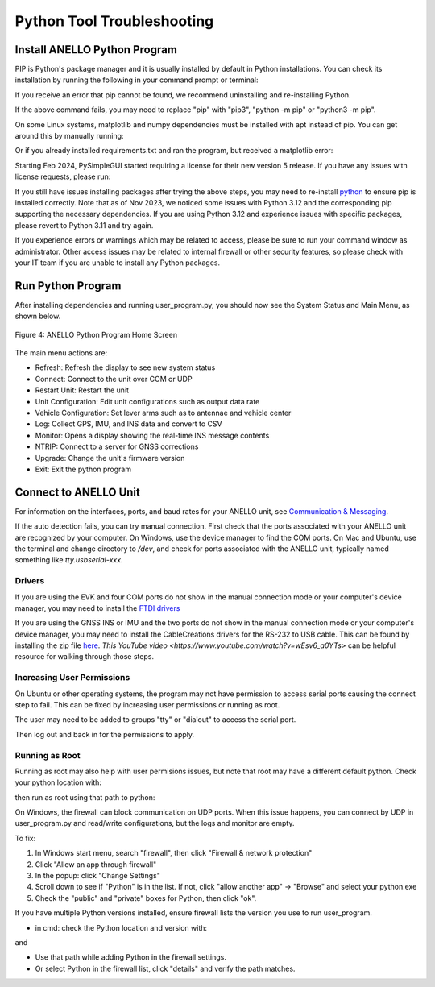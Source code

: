 Python Tool Troubleshooting
========================================

Install ANELLO Python Program
-----------------------------------

PIP is Python's package manager and it is usually installed by default in Python installations.
You can check its installation by running the following in your command prompt or terminal:

.. code-block:: python
    :caption: Terminal

    pip --version

If you receive an error that pip cannot be found, we recommend uninstalling and re-installing Python.

.. code-block:: python
    :caption: Terminal

    cd user_tool
    pip install -r requirements.txt

If the above command fails, you may need to replace "pip" with "pip3", "python -m pip" or "python3 -m pip". 

On some Linux systems, matplotlib and numpy dependencies must be installed with apt instead of pip.
You can get around this by manually running:

.. code-block:: python
    :caption: Terminal

    sudo apt install matplotlib
    sudo apt install numpy

Or if you already installed requirements.txt and ran the program, but received a matplotlib error:

.. code-block:: python
    :caption: Terminal

    pip uninstall matplotlib
    sudo apt install matplotlib

Starting Feb 2024, PySimpleGUI started requiring a license for their new version 5 release. If you have any issues with license requests, please run:

.. code-block:: python
    :caption: Terminal

    pip uninstall PySimpleGUI
    pip install -r requirements.txt

If you still have issues installing packages after trying the above steps, you may need to re-install `python <https://www.python.org/downloads/>`_ to ensure pip is installed correctly.
Note that as of Nov 2023, we noticed some issues with Python 3.12 and the corresponding pip supporting the necessary dependencies. 
If you are using Python 3.12 and experience issues with specific packages, please revert to Python 3.11 and try again.

If you experience errors or warnings which may be related to access, please be sure to run your command window as administrator.
Other access issues may be related to internal firewall or other security features, so please check with your IT team if you are unable to install any Python packages.


Run Python Program
---------------------------

After installing dependencies and running user_program.py, you should now see the System Status and Main Menu, as shown below.

.. figure:: media/full_status_labeled.png
   :scale: 50 %
   :align: center

   Figure 4: ANELLO Python Program Home Screen

The main menu actions are:

-   Refresh:               Refresh the display to see new system status
-   Connect:               Connect to the unit over COM or UDP
-   Restart Unit:          Restart the unit
-   Unit Configuration:    Edit unit configurations such as output data rate
-   Vehicle Configuration: Set lever arms such as to antennae and vehicle center
-   Log:                   Collect GPS, IMU, and INS data and convert to CSV
-   Monitor:               Opens a display showing the real-time INS message contents
-   NTRIP:                 Connect to a server for GNSS corrections
-   Upgrade:               Change the unit's firmware version
-   Exit:                  Exit the python program


Connect to ANELLO Unit
----------------------------

For information on the interfaces, ports, and baud rates for your ANELLO unit, 
see `Communication & Messaging <https://docs-a1.readthedocs.io/en/latest/communication_messaging.html>`_.

If the auto detection fails, you can try manual connection. First check that the ports associated with your ANELLO unit are recognized by your computer. 
On Windows, use the device manager to find the COM ports. On Mac and Ubuntu, use the terminal and change directory to */dev*, 
and check for ports associated with the ANELLO unit, typically named something like *tty.usbserial-xxx*.

Drivers
~~~~~~~~~~~~~~~~~~~~~~~~~~~~~~~~~~
If you are using the EVK and four COM ports do not show in the manual connection mode or your computer's device manager, 
you may need to install the `FTDI drivers <https://ftdichip.com/drivers/d2xx-drivers/>`_

If you are using the GNSS INS or IMU and the two ports do not show in the manual connection mode or your computer's device manager, 
you may need to install the CableCreations drivers for the RS-232 to USB cable. 
This can be found by installing the zip file `here <https://www.prolific.com.tw/US/ShowProduct.aspx?p_id=225&pcid=41>`_.
`This YouTube video <https://www.youtube.com/watch?v=wEsv6_a0YTs>` can be helpful resource for walking through those steps.

Increasing User Permissions
~~~~~~~~~~~~~~~~~~~~~~~~~~~~~~~~~~
On Ubuntu or other operating systems, the program may not have permission to access serial ports causing the connect step to fail.
This can be fixed by increasing user permissions or running as root.

The user may need to be added to groups "tty" or "dialout" to access the serial port.

.. code-block:: python
    :caption: Terminal

    sudo usermod -a -G tty <your user name>
    sudo usermod -a -G dialout <your user name>

Then log out and back in for the permissions to apply.

Running as Root
~~~~~~~~~~~~~~~~~~~~~~~~~~~~~~~~~~
Running as root may also help with user permisions issues, but note that root may have a different default python.
Check your python location with:

.. code-block:: python
    :caption: Terminal

    which python

then run as root using that path to python:

.. code-block:: python
    :caption: Terminal

    sudo <path to python> user_program.py

On Windows, the firewall can block communication on UDP ports.
When this issue happens, you can connect by UDP in user_program.py and read/write configurations, but the logs and monitor are empty.

To fix:

1. In Windows start menu, search "firewall", then click "Firewall & network protection"
2. Click "Allow an app through firewall"
3. In the popup: click "Change Settings"
4. Scroll down to see if "Python" is in the list. If not, click "allow another app" -> "Browse" and select your python.exe
5. Check the "public" and "private" boxes for Python, then click "ok".

If you have multiple Python versions installed, ensure firewall lists the version you use to run user_program.

- in cmd: check the Python location and version with:

.. code-block:: python
    :caption: Terminal

    where python

and

.. code-block:: python
    :caption: Terminal

    python --version

- Use that path while adding Python in the firewall settings.
- Or select Python in the firewall list, click "details" and verify the path matches.
